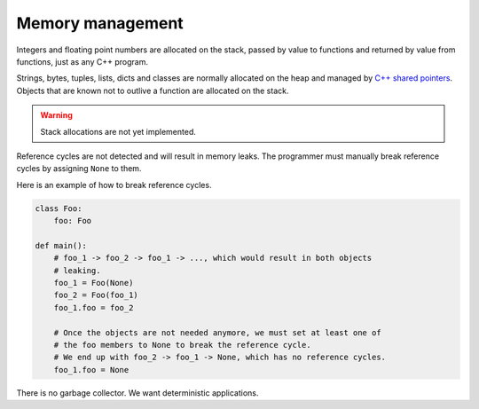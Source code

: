 Memory management
-----------------

Integers and floating point numbers are allocated on the stack, passed
by value to functions and returned by value from functions, just as
any C++ program.

Strings, bytes, tuples, lists, dicts and classes are normally
allocated on the heap and managed by `C++ shared pointers`_. Objects
that are known not to outlive a function are allocated on the
stack.

.. warning::

   Stack allocations are not yet implemented.

Reference cycles are not detected and will result in memory leaks. The
programmer must manually break reference cycles by assigning ``None``
to them.

Here is an example of how to break reference cycles.

.. code-block:: python

   class Foo:
       foo: Foo

   def main():
       # foo_1 -> foo_2 -> foo_1 -> ..., which would result in both objects
       # leaking.
       foo_1 = Foo(None)
       foo_2 = Foo(foo_1)
       foo_1.foo = foo_2

       # Once the objects are not needed anymore, we must set at least one of
       # the foo members to None to break the reference cycle.
       # We end up with foo_2 -> foo_1 -> None, which has no reference cycles.
       foo_1.foo = None

There is no garbage collector. We want deterministic applications.

.. _C++ shared pointers: https://en.cppreference.com/w/cpp/memory/shared_ptr
